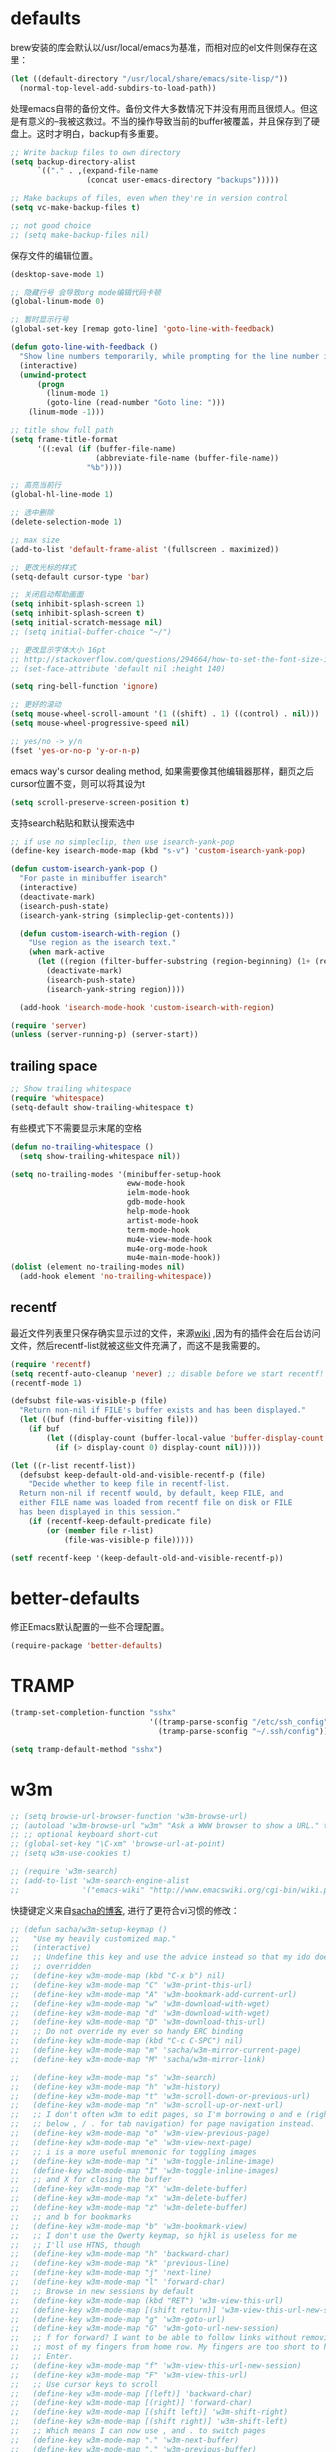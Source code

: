 * defaults
brew安装的库会默认以/usr/local/emacs为基准，而相对应的el文件则保存在这里：
#+BEGIN_SRC emacs-lisp
  (let ((default-directory "/usr/local/share/emacs/site-lisp/"))
    (normal-top-level-add-subdirs-to-load-path))
#+END_SRC

处理emacs自带的备份文件。备份文件大多数情况下并没有用而且很烦人。但这是有意义的--我被这救过。不当的操作导致当前的buffer被覆盖，并且保存到了硬盘上。这时才明白，backup有多重要。
#+BEGIN_SRC emacs-lisp
  ;; Write backup files to own directory
  (setq backup-directory-alist
        `(("." . ,(expand-file-name
                   (concat user-emacs-directory "backups")))))

  ;; Make backups of files, even when they're in version control
  (setq vc-make-backup-files t)

  ;; not good choice
  ;; (setq make-backup-files nil)
#+END_SRC

保存文件的编辑位置。
#+BEGIN_SRC emacs-lisp
(desktop-save-mode 1)
#+END_SRC

#+BEGIN_SRC emacs-lisp
  ;; 隐藏行号 会导致org mode编辑代码卡顿
  (global-linum-mode 0)

  ;; 暂时显示行号
  (global-set-key [remap goto-line] 'goto-line-with-feedback)

  (defun goto-line-with-feedback ()
    "Show line numbers temporarily, while prompting for the line number input"
    (interactive)
    (unwind-protect
        (progn
          (linum-mode 1)
          (goto-line (read-number "Goto line: ")))
      (linum-mode -1)))
#+END_SRC


#+BEGIN_SRC emacs-lisp
  ;; title show full path
  (setq frame-title-format
        '((:eval (if (buffer-file-name)
                     (abbreviate-file-name (buffer-file-name))
                   "%b"))))

  ;; 高亮当前行
  (global-hl-line-mode 1)

  ;; 选中删除
  (delete-selection-mode 1)

  ;; max size
  (add-to-list 'default-frame-alist '(fullscreen . maximized))

  ;; 更改光标的样式
  (setq-default cursor-type 'bar)

  ;; 关闭启动帮助画面
  (setq inhibit-splash-screen 1)
  (setq inhibit-splash-screen t)
  (setq initial-scratch-message nil)
  ;; (setq initial-buffer-choice "~/")

  ;; 更改显示字体大小 16pt
  ;; http://stackoverflow.com/questions/294664/how-to-set-the-font-size-in-emacs
  ;; (set-face-attribute 'default nil :height 140)

  (setq ring-bell-function 'ignore)

  ;; 更好的滚动
  (setq mouse-wheel-scroll-amount '(1 ((shift) . 1) ((control) . nil)))
  (setq mouse-wheel-progressive-speed nil)

  ;; yes/no -> y/n
  (fset 'yes-or-no-p 'y-or-n-p)

#+END_SRC

emacs way's cursor dealing method, 如果需要像其他编辑器那样，翻页之后cursor位置不变，则可以将其设为t
#+BEGIN_SRC emacs-lisp
  (setq scroll-preserve-screen-position t)
#+END_SRC

支持search粘贴和默认搜索选中
#+BEGIN_SRC emacs-lisp
  ;; if use no simpleclip, then use isearch-yank-pop
  (define-key isearch-mode-map (kbd "s-v") 'custom-isearch-yank-pop)

  (defun custom-isearch-yank-pop ()
    "For paste in minibuffer isearch"
    (interactive)
    (deactivate-mark)
    (isearch-push-state)
    (isearch-yank-string (simpleclip-get-contents)))

    (defun custom-isearch-with-region ()
      "Use region as the isearch text."
      (when mark-active
        (let ((region (filter-buffer-substring (region-beginning) (1+ (region-end)))))
          (deactivate-mark)
          (isearch-push-state)
          (isearch-yank-string region))))

    (add-hook 'isearch-mode-hook 'custom-isearch-with-region)
#+END_SRC

#+BEGIN_SRC emacs-lisp
  (require 'server)
  (unless (server-running-p) (server-start))
#+END_SRC

** trailing space
#+BEGIN_SRC emacs-lisp
  ;; Show trailing whitespace
  (require 'whitespace)
  (setq-default show-trailing-whitespace t)
#+END_SRC

有些模式下不需要显示末尾的空格
#+BEGIN_SRC emacs-lisp
  (defun no-trailing-whitespace ()
    (setq show-trailing-whitespace nil))

  (setq no-trailing-modes '(minibuffer-setup-hook
                            eww-mode-hook
                            ielm-mode-hook
                            gdb-mode-hook
                            help-mode-hook
                            artist-mode-hook
                            term-mode-hook
                            mu4e-view-mode-hook
                            mu4e-org-mode-hook
                            mu4e-main-mode-hook))
  (dolist (element no-trailing-modes nil)
    (add-hook element 'no-trailing-whitespace))
#+END_SRC
** recentf
最近文件列表里只保存确实显示过的文件，来源[[https://www.emacswiki.org/emacs/RecentFiles][wiki]] ,因为有的插件会在后台访问文件，然后recentf-list就被这些文件充满了，而这不是我需要的。
#+BEGIN_SRC emacs-lisp
  (require 'recentf)
  (setq recentf-auto-cleanup 'never) ;; disable before we start recentf!
  (recentf-mode 1)

  (defsubst file-was-visible-p (file)
    "Return non-nil if FILE's buffer exists and has been displayed."
    (let ((buf (find-buffer-visiting file)))
      (if buf
          (let ((display-count (buffer-local-value 'buffer-display-count buf)))
            (if (> display-count 0) display-count nil)))))

  (let ((r-list recentf-list))
    (defsubst keep-default-old-and-visible-recentf-p (file)
      "Decide whether to keep file in recentf-list.
    Return non-nil if recentf would, by default, keep FILE, and
    either FILE name was loaded from recentf file on disk or FILE
    has been displayed in this session."
      (if (recentf-keep-default-predicate file)
          (or (member file r-list)
              (file-was-visible-p file)))))

  (setf recentf-keep '(keep-default-old-and-visible-recentf-p))
#+END_SRC

* better-defaults
修正Emacs默认配置的一些不合理配置。
#+BEGIN_SRC emacs-lisp
  (require-package 'better-defaults)
#+END_SRC
* TRAMP
#+BEGIN_SRC emacs-lisp
  (tramp-set-completion-function "sshx"
                                 '((tramp-parse-sconfig "/etc/ssh_config")
                                   (tramp-parse-sconfig "~/.ssh/config")))

  (setq tramp-default-method "sshx")
#+END_SRC
* w3m
#+BEGIN_SRC emacs-lisp
  ;; (setq browse-url-browser-function 'w3m-browse-url)
  ;; (autoload 'w3m-browse-url "w3m" "Ask a WWW browser to show a URL." t)
  ;; ;; optional keyboard short-cut
  ;; (global-set-key "\C-xm" 'browse-url-at-point)
  ;; (setq w3m-use-cookies t)

  ;; (require 'w3m-search)
  ;; (add-to-list 'w3m-search-engine-alist
  ;;              '("emacs-wiki" "http://www.emacswiki.org/cgi-bin/wiki.pl?search=%s"))
#+END_SRC

快捷键定义来自[[http://sachachua.com/blog/2008/08/why-browse-the-web-in-emacs/][sacha的博客]], 进行了更符合vi习惯的修改：
#+BEGIN_SRC emacs-lisp
  ;; (defun sacha/w3m-setup-keymap ()
  ;;   "Use my heavily customized map."
  ;;   (interactive)
  ;;   ;; Undefine this key and use the advice instead so that my ido doesn't get
  ;;   ;; overridden
  ;;   (define-key w3m-mode-map (kbd "C-x b") nil)
  ;;   (define-key w3m-mode-map "C" 'w3m-print-this-url)
  ;;   (define-key w3m-mode-map "A" 'w3m-bookmark-add-current-url)
  ;;   (define-key w3m-mode-map "w" 'w3m-download-with-wget)
  ;;   (define-key w3m-mode-map "d" 'w3m-download-with-wget)
  ;;   (define-key w3m-mode-map "D" 'w3m-download-this-url)
  ;;   ;; Do not override my ever so handy ERC binding
  ;;   (define-key w3m-mode-map (kbd "C-c C-SPC") nil)
  ;;   (define-key w3m-mode-map "m" 'sacha/w3m-mirror-current-page)
  ;;   (define-key w3m-mode-map "M" 'sacha/w3m-mirror-link)

  ;;   (define-key w3m-mode-map "s" 'w3m-search)
  ;;   (define-key w3m-mode-map "h" 'w3m-history)
  ;;   (define-key w3m-mode-map "t" 'w3m-scroll-down-or-previous-url)
  ;;   (define-key w3m-mode-map "n" 'w3m-scroll-up-or-next-url)
  ;;   ;; I don't often w3m to edit pages, so I'm borrowing o and e (right
  ;;   ;; below , / . for tab navigation) for page navigation instead.
  ;;   (define-key w3m-mode-map "o" 'w3m-view-previous-page)
  ;;   (define-key w3m-mode-map "e" 'w3m-view-next-page)
  ;;   ;; i is a more useful mnemonic for toggling images
  ;;   (define-key w3m-mode-map "i" 'w3m-toggle-inline-image)
  ;;   (define-key w3m-mode-map "I" 'w3m-toggle-inline-images)
  ;;   ;; and X for closing the buffer
  ;;   (define-key w3m-mode-map "X" 'w3m-delete-buffer)
  ;;   (define-key w3m-mode-map "x" 'w3m-delete-buffer)
  ;;   (define-key w3m-mode-map "z" 'w3m-delete-buffer)
  ;;   ;; and b for bookmarks
  ;;   (define-key w3m-mode-map "b" 'w3m-bookmark-view)
  ;;   ;; I don't use the Qwerty keymap, so hjkl is useless for me
  ;;   ;; I'll use HTNS, though
  ;;   (define-key w3m-mode-map "h" 'backward-char)
  ;;   (define-key w3m-mode-map "k" 'previous-line)
  ;;   (define-key w3m-mode-map "j" 'next-line)
  ;;   (define-key w3m-mode-map "l" 'forward-char)
  ;;   ;; Browse in new sessions by default
  ;;   (define-key w3m-mode-map (kbd "RET") 'w3m-view-this-url)
  ;;   (define-key w3m-mode-map [(shift return)] 'w3m-view-this-url-new-session)
  ;;   (define-key w3m-mode-map "g" 'w3m-goto-url)
  ;;   (define-key w3m-mode-map "G" 'w3m-goto-url-new-session)
  ;;   ;; f for forward? I want to be able to follow links without removing
  ;;   ;; most of my fingers from home row. My fingers are too short to hit
  ;;   ;; Enter.
  ;;   (define-key w3m-mode-map "f" 'w3m-view-this-url-new-session)
  ;;   (define-key w3m-mode-map "F" 'w3m-view-this-url)
  ;;   ;; Use cursor keys to scroll
  ;;   (define-key w3m-mode-map [(left)] 'backward-char)
  ;;   (define-key w3m-mode-map [(right)] 'forward-char)
  ;;   (define-key w3m-mode-map [(shift left)] 'w3m-shift-right)
  ;;   (define-key w3m-mode-map [(shift right)] 'w3m-shift-left)
  ;;   ;; Which means I can now use , and . to switch pages
  ;;   (define-key w3m-mode-map "." 'w3m-next-buffer)
  ;;   (define-key w3m-mode-map "," 'w3m-previous-buffer)
  ;;   ;; IBM stuff
  ;;   (define-key w3m-mode-map "i" nil)
  ;;   (define-key w3m-mode-map "ib" 'sacha/ibm-blog)
  ;;   (define-key w3m-mode-map "id" 'sacha/dogear-url)
  ;;   (define-key w3m-mode-map "f" 'sacha/w3m-open-in-firefox)
  ;;   )
#+END_SRC
* bookmark
#+BEGIN_SRC emacs-lisp
  (with-eval-after-load "bookmark"
    (define-key bookmark-bmenu-mode-map (kbd "j") 'next-line)
    (define-key bookmark-bmenu-mode-map (kbd "k") 'previous-line))
#+END_SRC

#+BEGIN_SRC emacs-lisp
  (evil-leader/set-key
    "rm" 'bookmark-set
    "rl" 'bookmark-bmenu-list
    "rb" 'bookmark-jump)
#+END_SRC
* terminal
F12快速打开terminal; q退出；exit之后自动删除buffer。

make-term version:
#+BEGIN_SRC emacs-lisp
  ;; make-term version
  (defun fast-terminal ()
    "fastway to access terminal. Only open one."
    (interactive)
    (unless (get-buffer-window "*terminal*" 'visible)
      (unless (get-buffer "*terminal*")
        (make-term "terminal" (getenv "SHELL")))
      (split-window-sensibly)
      (other-window 1)
      (set-buffer "*terminal*")
      (term-mode)
      (term-char-mode)
      (switch-to-buffer "*terminal*")
      (and default-directory (term-send-raw-string (format "cd %s\n" default-directory)))
      (goto-char (point-max))
      ))

  ;; auto delete window when process exit
  (add-hook 'term-exec-hook (lambda ()
                              (let* ((buff (current-buffer))
                                     (proc (get-buffer-process buff)))
                                (lexical-let ((buff buff))
                                  (set-process-sentinel proc (lambda (process event)
                                                               (if (string= event "finished\n")
                                                                   (kill-buffer-and-window))))))))

  (global-set-key (kbd "<f12>") 'fast-terminal)
  (add-hook 'term-mode-hook '(lambda () (evil-define-key 'normal term-raw-map (kbd "q") '(lambda () (interactive) (other-window -1) (delete-window (get-buffer-window "*terminal*"))))))
#+END_SRC

eshell version:
#+BEGIN_SRC emacs-lisp
    (defun fast-terminal-eshell ()
      "Opens up a new shell in the directory associated with the current buffer's file."
      (interactive)
      (let* ((parent (if (buffer-file-name)
                         (file-name-directory (buffer-file-name))
                       default-directory))
             (name (car (last (split-string parent "/" t)))))
        (split-window-vertically)
        (other-window 1)
        (eshell "new")
        (rename-buffer (concat "*eshell: " name "*"))

        (insert (concat "ls"))
        (eshell-send-input)))

    (defun quit-eshell-window (&optional window)
      "Remove WINDOW from the display.  Default is `selected-window'.
    If WINDOW is the only one in its frame, then `delete-frame' too."
      (interactive)
      (save-current-buffer
        (setq window (or window (selected-window)))
        (select-window window)
        (kill-buffer)
        (if (one-window-p t)
            (delete-frame)
          (delete-window (selected-window)))))

    ;; (global-set-key (kbd "<f12>") 'fast-terminal-eshell)
    ;; (add-hook 'eshell-mode-hook '(lambda () (evil-define-key 'normal eshell-mode-map (kbd "q") 'quit-eshell-window)))
#+END_SRC
* scheme
#+BEGIN_SRC emacs-lisp
  (setq scheme-program-name   "/usr/local/bin/mit-scheme")
#+END_SRC
* keys
#+BEGIN_SRC emacs-lisp
  ;; help
  (define-key 'help-command (kbd "C-k") 'find-function-on-key)
  (define-key 'help-command (kbd "C-v") 'find-variable)
  (define-key 'help-command (kbd "C-f") 'find-function)

  ;; replace eval command from alt-x
  (global-set-key (kbd "C-x C-m") 'execute-extended-command)

  (defun clean-message-buffer ()
    "Fast way to clean message buffer's output"
    (interactive)
    (let ((messagebuffer (get-buffer "*Messages*")))
      (when messagebuffer
        (kill-buffer "*Messages*"))
      (view-echo-area-messages)))

  (global-set-key (kbd "C-c m c") 'clean-message-buffer)
#+END_SRC

